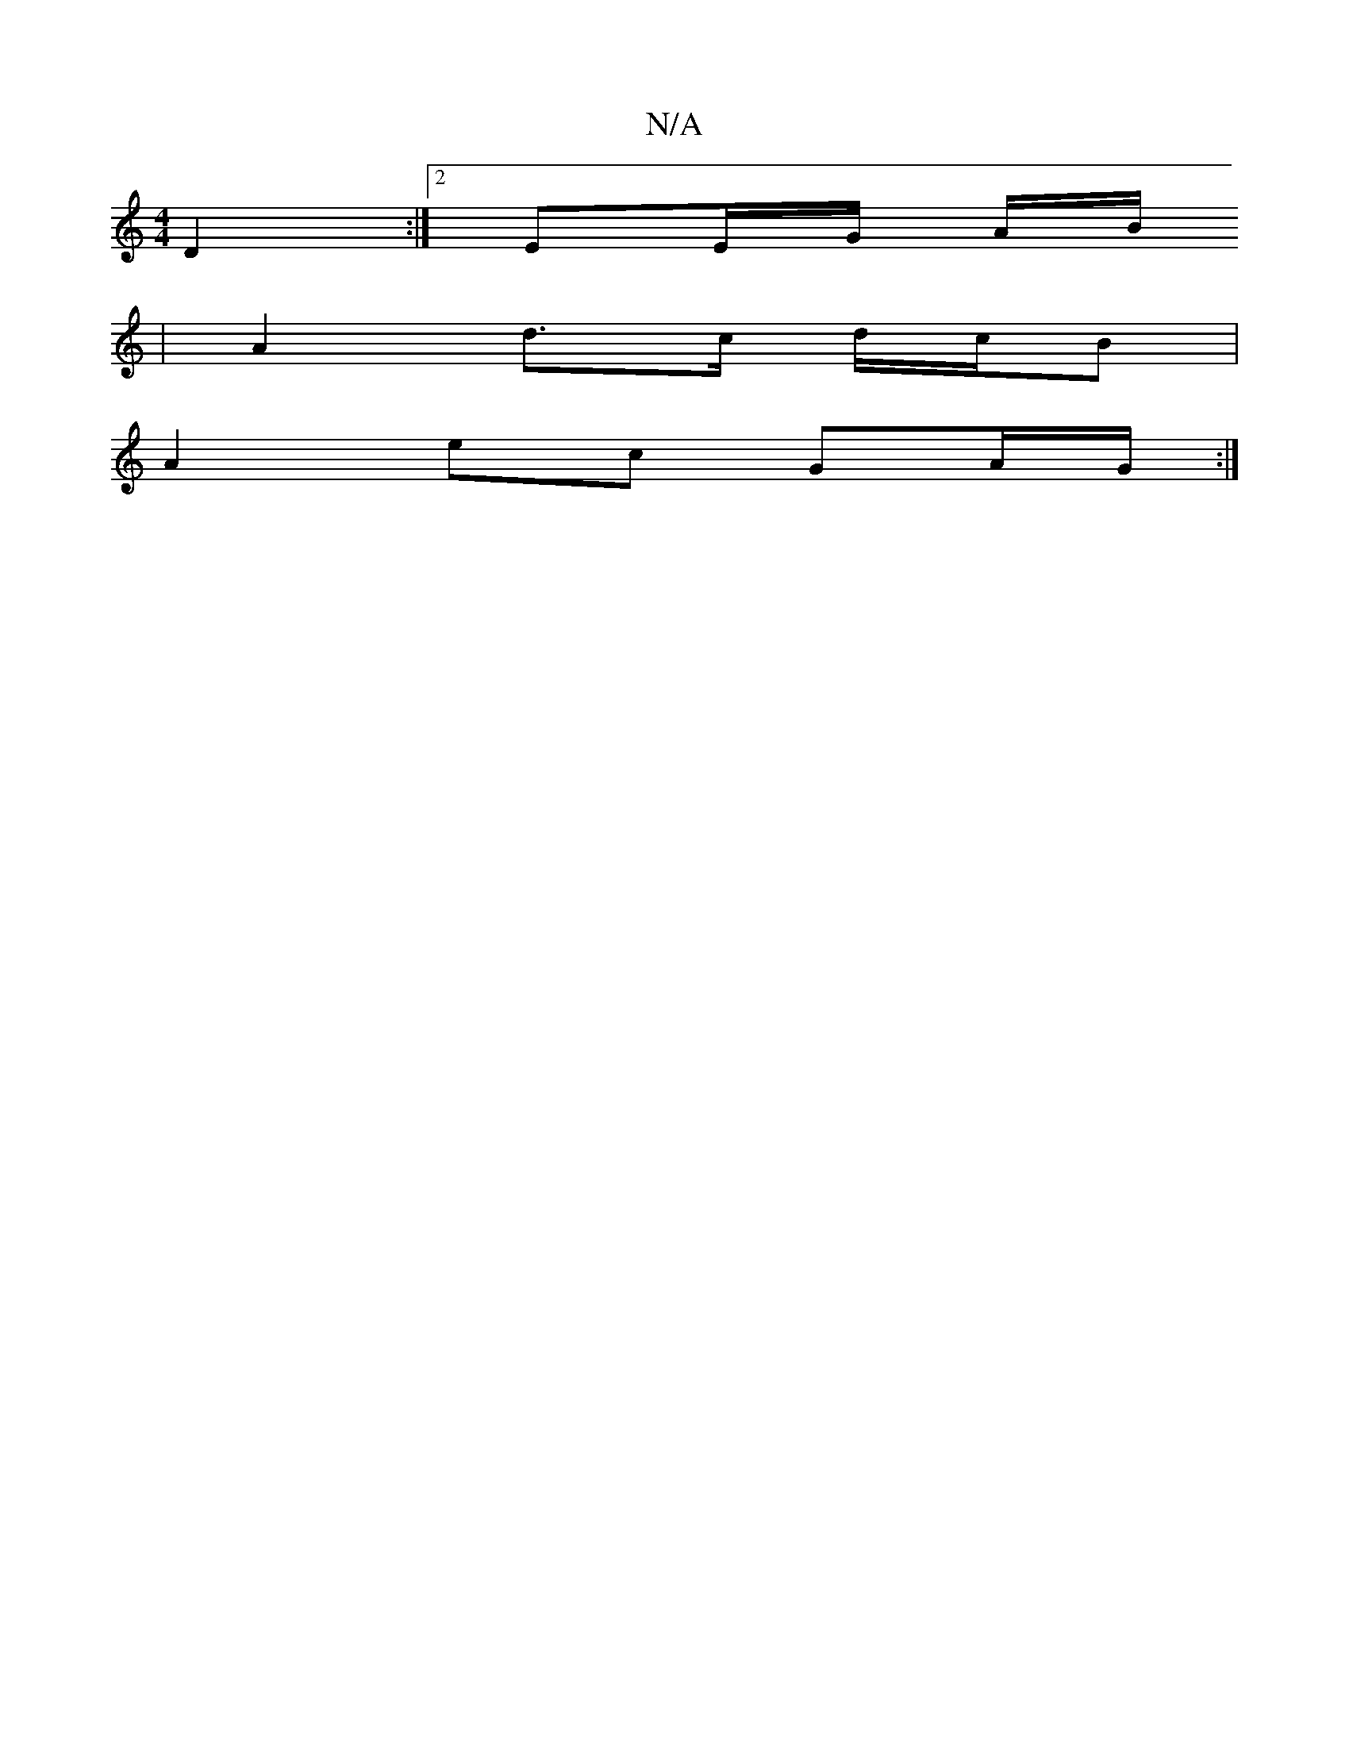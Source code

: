 X:1
T:N/A
M:4/4
R:N/A
K:Cmajor
 D2 :|[2 EE/G/ A/B/
|A2d>c d/c/B |
A2 ec GA/G/ :|

(3Ace|fedB cAAA|~E3F E2 D2 | DE F2 EE^C2|DEFd BcdB|eaac d2ce|dB{G}A2 G4||

B2 G2 |
Bd c2 | e2 d3 B|d2 G2 B2 |A4 ||

|: F |G>GG FG/c/ | A3 [GF]| F2 FE